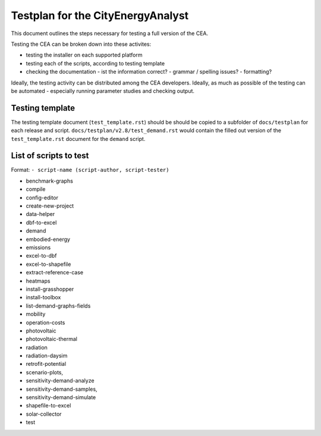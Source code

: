 Testplan for the CityEnergyAnalyst
==================================

This document outlines the steps necessary for testing a full version of the CEA.

Testing the CEA can be broken down into these activites:

- testing the installer on each supported platform
- testing each of the scripts, according to testing template
- checking the documentation
  - ist the information correct?
  - grammar / spelling issues?
  - formatting?

Ideally, the testing activity can be distributed among the CEA developers. Ideally, as much as possible of the testing
can be automated - especially running parameter studies and checking output.

Testing template
----------------

The testing template document (``test_template.rst``) should be should be copied to a subfolder of ``docs/testplan`` for
each release and script. ``docs/testplan/v2.8/test_demand.rst`` would contain the filled out version of the
``test_template.rst`` document for the ``demand`` script.

List of scripts to test
-----------------------

Format: ``- script-name (script-author, script-tester)``

- benchmark-graphs 
- compile
- config-editor
- create-new-project
- data-helper
- dbf-to-excel
- demand
- embodied-energy
- emissions
- excel-to-dbf
- excel-to-shapefile
- extract-reference-case
- heatmaps
- install-grasshopper
- install-toolbox
- list-demand-graphs-fields
- mobility
- operation-costs
- photovoltaic
- photovoltaic-thermal
- radiation
- radiation-daysim
- retrofit-potential
- scenario-plots,
- sensitivity-demand-analyze
- sensitivity-demand-samples,
- sensitivity-demand-simulate
- shapefile-to-excel
- solar-collector
- test